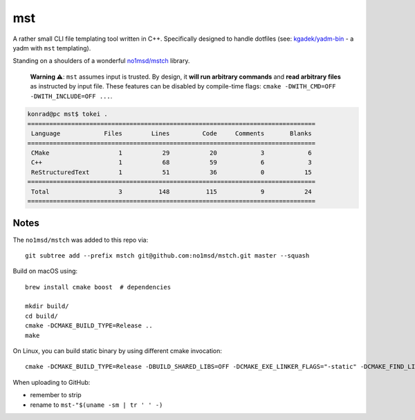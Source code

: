 =====
 mst
=====

A rather small CLI file templating tool written in C++. Specifically designed to handle dotfiles
(see: `kgadek/yadm-bin <https://github.com/kgadek/yadm-bin>`_ - a yadm with ``mst`` templating).

Standing on a shoulders of a wonderful `no1msd/mstch <https://github.com/no1msd/mstch>`_ library.

   **Warning ⚠️**: ``mst`` assumes input is trusted. By design, it **will run arbitrary commands**
   and **read arbitrary files** as instructed by input file. These features can be disabled
   by compile-time flags: ``cmake -DWITH_CMD=OFF -DWITH_INCLUDE=OFF ...``.

.. highlight:: bash
.. code-block:: console

   konrad@pc mst$ tokei .
   ===============================================================================
    Language            Files        Lines         Code     Comments       Blanks
   ===============================================================================
    CMake                   1           29           20            3            6
    C++                     1           68           59            6            3
    ReStructuredText        1           51           36            0           15
   ===============================================================================
    Total                   3          148          115            9           24
   ===============================================================================

Notes
=====

The ``no1msd/mstch`` was added to this repo via::

    git subtree add --prefix mstch git@github.com:no1msd/mstch.git master --squash

Build on macOS using::

    brew install cmake boost  # dependencies

    mkdir build/
    cd build/
    cmake -DCMAKE_BUILD_TYPE=Release ..
    make

On Linux, you can build static binary by using different cmake invocation::

    cmake -DCMAKE_BUILD_TYPE=Release -DBUILD_SHARED_LIBS=OFF -DCMAKE_EXE_LINKER_FLAGS="-static" -DCMAKE_FIND_LIBRARY_SUFFIXES=".a" ..

When uploading to GitHub:

- remember to strip
- rename to ``mst-"$(uname -sm | tr ' ' -)``
